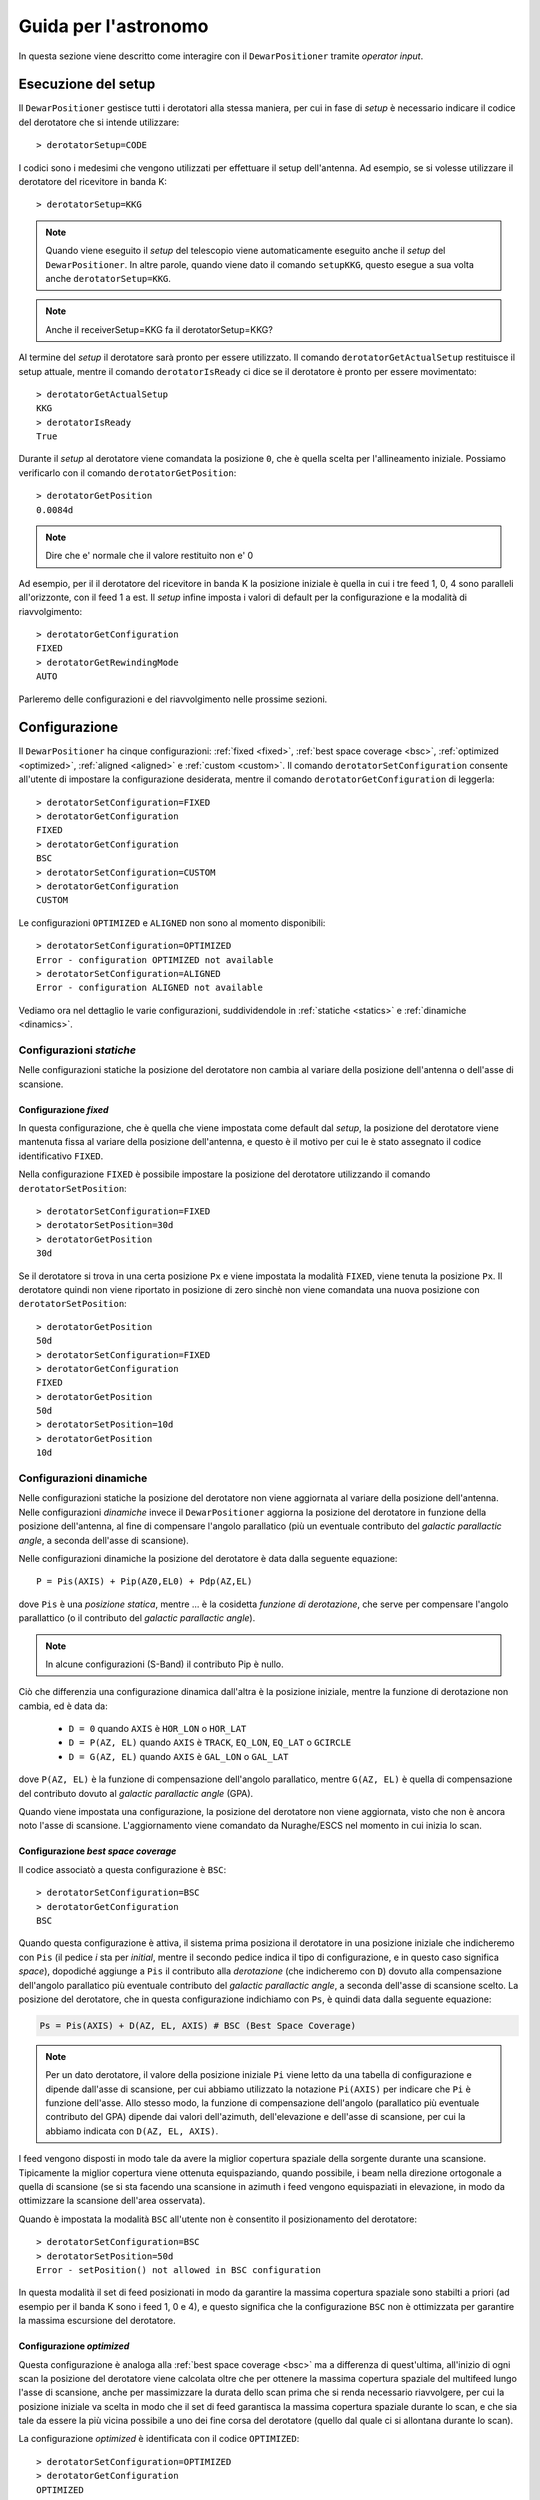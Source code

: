 .. _oi:

*********************
Guida per l'astronomo
*********************
In questa sezione viene descritto come interagire con il ``DewarPositioner``
tramite *operator input*.

.. _oisetup:

Esecuzione del setup
====================
Il ``DewarPositioner`` gestisce tutti i derotatori alla stessa maniera, 
per cui in fase di *setup* è necessario indicare il codice del derotatore
che si intende utilizzare::

   > derotatorSetup=CODE

I codici sono i medesimi che vengono utilizzati per effettuare il setup dell'antenna.
Ad esempio, se si volesse utilizzare il derotatore del ricevitore
in banda K::

    > derotatorSetup=KKG

.. note:: Quando viene eseguito il *setup* del telescopio viene
          automaticamente eseguito anche il *setup* del ``DewarPositioner``.
          In altre parole, quando viene dato il comando ``setupKKG``,
          questo esegue a sua volta anche ``derotatorSetup=KKG``.
          
.. note:: Anche il receiverSetup=KKG fa il derotatorSetup=KKG?

Al termine del *setup* il derotatore sarà pronto per essere utilizzato. Il
comando ``derotatorGetActualSetup`` restituisce il setup attuale, mentre il
comando ``derotatorIsReady`` ci dice se il derotatore è pronto per essere
movimentato::

    > derotatorGetActualSetup
    KKG
    > derotatorIsReady
    True

Durante il *setup* al derotatore viene comandata la posizione ``0``, che è quella 
scelta per l'allineamento iniziale. Possiamo verificarlo con il comando
``derotatorGetPosition``::

    > derotatorGetPosition
    0.0084d

.. note:: Dire che e' normale che il valore restituito non e' 0

Ad esempio, per il il derotatore del ricevitore in banda K la posizione iniziale è quella in cui i tre feed 1, 0, 4 sono 
paralleli all'orizzonte, con il feed 1 a est.
Il *setup* infine imposta i valori di default per la configurazione e la modalità di 
riavvolgimento::


    > derotatorGetConfiguration
    FIXED
    > derotatorGetRewindingMode
    AUTO

Parleremo delle configurazioni e del riavvolgimento nelle prossime sezioni.

.. _oiconfigurations:

Configurazione 
==============

Il ``DewarPositioner`` ha cinque configurazioni:
:ref:`fixed <fixed>`,
:ref:`best space coverage <bsc>`, :ref:`optimized <optimized>`,
:ref:`aligned <aligned>` e :ref:`custom <custom>`.
Il comando ``derotatorSetConfiguration`` consente all'utente di impostare
la configurazione desiderata, mentre il comando ``derotatorGetConfiguration``
di leggerla::

    > derotatorSetConfiguration=FIXED
    > derotatorGetConfiguration
    FIXED
    > derotatorGetConfiguration
    BSC
    > derotatorSetConfiguration=CUSTOM
    > derotatorGetConfiguration
    CUSTOM

Le configurazioni ``OPTIMIZED`` e ``ALIGNED`` non sono al momento disponibili::

    > derotatorSetConfiguration=OPTIMIZED
    Error - configuration OPTIMIZED not available
    > derotatorSetConfiguration=ALIGNED
    Error - configuration ALIGNED not available

Vediamo ora nel dettaglio le varie configurazioni, suddividendole in
:ref:`statiche <statics>` e :ref:`dinamiche <dinamics>`.


.. _statics:

Configurazioni *statiche*
-------------------------
Nelle configurazioni statiche la posizione del derotatore non cambia al
variare della posizione dell'antenna o dell'asse di scansione.


.. _fixed:

Configurazione *fixed*
~~~~~~~~~~~~~~~~~~~~~~
In questa configurazione, che è quella che viene impostata come default dal
*setup*, la posizione del derotatore viene mantenuta
fissa al variare della posizione dell'antenna, e questo è il motivo 
per cui le è stato assegnato il codice identificativo ``FIXED``. 

Nella configurazione ``FIXED`` è possibile impostare la posizione del
derotatore utilizzando il comando ``derotatorSetPosition``::

    > derotatorSetConfiguration=FIXED
    > derotatorSetPosition=30d
    > derotatorGetPosition
    30d

Se il derotatore si trova in     una certa posizione ``Px`` e viene impostata
la modalità ``FIXED``, viene tenuta la posizione ``Px``. Il derotatore quindi
non viene riportato in posizione di zero sinchè non viene comandata
una nuova posizione con ``derotatorSetPosition``::


    > derotatorGetPosition
    50d
    > derotatorSetConfiguration=FIXED
    > derotatorGetConfiguration
    FIXED
    > derotatorGetPosition
    50d
    > derotatorSetPosition=10d
    > derotatorGetPosition
    10d

.. _dinamics:

Configurazioni dinamiche
------------------------
Nelle configurazioni statiche la posizione del derotatore non viene
aggiornata al variare della posizione dell'antenna.
Nelle configurazioni *dinamiche* invece 
il ``DewarPositioner`` aggiorna la posizione del derotatore in funzione
della posizione dell'antenna, al fine di compensare l'angolo parallatico
(più un eventuale contributo del *galactic parallactic angle*, 
a seconda dell'asse di scansione). 

Nelle configurazioni dinamiche la posizione del derotatore è data
dalla seguente equazione::

    P = Pis(AXIS) + Pip(AZ0,EL0) + Pdp(AZ,EL) 

dove ``Pis`` è una *posizione statica*, mentre ...
è la cosidetta *funzione di derotazione*, che serve
per compensare l'angolo parallattico (o il contributo del
*galactic parallactic angle*).

.. note:: In alcune configurazioni (S-Band) il contributo Pip è nullo.

Ciò che differenzia una configurazione
dinamica dall'altra è la posizione iniziale, mentre la 
funzione di derotazione non cambia, ed è data da:

    * ``D = 0`` quando ``AXIS`` è ``HOR_LON`` o ``HOR_LAT``
    * ``D = P(AZ, EL)`` quando ``AXIS`` è ``TRACK``, ``EQ_LON``, ``EQ_LAT`` 
      o ``GCIRCLE``
    * ``D = G(AZ, EL)`` quando ``AXIS`` è ``GAL_LON`` o ``GAL_LAT``

dove ``P(AZ, EL)`` è la funzione di compensazione dell'angolo parallatico,
mentre ``G(AZ, EL)`` è quella di compensazione del contributo dovuto al
*galactic parallactic angle* (GPA).

Quando viene impostata una configurazione, la posizione del derotatore non viene aggiornata,
visto che non è ancora noto l'asse di scansione. L'aggiornamento viene comandato da Nuraghe/ESCS
nel momento in cui inizia lo scan.


.. _bsc:

Configurazione *best space coverage*
~~~~~~~~~~~~~~~~~~~~~~~~~~~~~~~~~~~~
Il codice associatò a questa configurazione è ``BSC``::

    > derotatorSetConfiguration=BSC
    > derotatorGetConfiguration
    BSC

Quando questa configurazione è attiva, il sistema prima posiziona il derotatore
in una posizione iniziale che indicheremo con ``Pis`` (il pedice *i* sta per
*initial*, mentre il secondo pedice indica il tipo di
configurazione, e in questo caso significa *space*),
dopodiché aggiunge a ``Pis`` il contributo alla *derotazione* (che indicheremo
con ``D``) dovuto alla
compensazione dell'angolo parallatico più eventuale contributo del
*galactic parallactic angle*, a seconda
dell'asse di scansione scelto. 
La posizione del derotatore, che in questa configurazione indichiamo 
con ``Ps``, è quindi data dalla seguente equazione:

.. code-block:: none

   Ps = Pis(AXIS) + D(AZ, EL, AXIS) # BSC (Best Space Coverage)

.. note:: Per un dato derotatore, il valore della posizione iniziale ``Pi`` 
          viene letto da una tabella di configurazione e
          dipende dall'asse di scansione, per cui abbiamo utilizzato
          la notazione ``Pi(AXIS)`` per indicare che ``Pi`` è funzione 
          dell'asse. Allo stesso modo, la funzione di compensazione
          dell'angolo (parallatico più eventuale contributo del GPA) dipende dai 
          valori dell'azimuth, dell'elevazione e dell'asse di scansione,
          per cui la abbiamo indicata con ``D(AZ, EL, AXIS)``.

I feed vengono disposti in modo tale da 
avere la miglior copertura spaziale della sorgente durante una scansione.
Tipicamente la miglior copertura viene ottenuta
equispaziando, quando possibile, i beam nella 
direzione ortogonale a quella di scansione (se si sta facendo una scansione in 
azimuth i feed vengono equispaziati in elevazione, in modo da ottimizzare la 
scansione dell'area osservata).

Quando è impostata la modalità ``BSC`` all'utente non è consentito il posizionamento
del derotatore::

    > derotatorSetConfiguration=BSC
    > derotatorSetPosition=50d
    Error - setPosition() not allowed in BSC configuration

In questa modalità il set di feed posizionati in modo da garantire la
massima copertura spaziale sono stabilti a priori (ad esempio per il
banda K sono i feed 1, 0 e 4), e questo significa che la configurazione
``BSC`` non è ottimizzata per garantire la massima escursione del derotatore.

.. _optimized:

Configurazione *optimized*
~~~~~~~~~~~~~~~~~~~~~~~~~~
Questa configurazione è analoga alla :ref:`best space coverage <bsc>` ma a differenza di
quest'ultima, all'inizio di ogni scan la posizione del derotatore
viene calcolata oltre che per ottenere la massima copertura spaziale del
multifeed lungo l'asse di scansione, anche per massimizzare
la durata dello scan prima che si renda necessario riavvolgere, per cui
la posizione iniziale va scelta in modo che il set di feed garantisca
la massima copertura spaziale durante lo scan, e che sia tale da
essere la più vicina possibile a uno dei fine corsa del derotatore (quello
dal quale ci si allontana durante lo scan).

La configurazione *optimized* è identificata con il codice ``OPTIMIZED``::

    > derotatorSetConfiguration=OPTIMIZED
    > derotatorGetConfiguration
    OPTIMIZED

Quando è impostata la modalità ``OPTIMIZED`` all'utente non è consentito il posizionamento
del derotatore::

    > derotatorSetConfiguration=OPTIMIZED
    > derotatorSetPosition=50d
    Error - setPosition() not allowed in OPTIMIZED configuration


.. _aligned:

Configurazione *aligned*
~~~~~~~~~~~~~~~~~~~~~~~~
In questa configurazione, il cui codice identificativo è ``ALIGNED``,
viene scelto il set di feed che si vuole allineare con l'asse di scansione.
In Nuraghe/ESCS vi sarà una tabella che riporterà, per ogni derotatore,
i possibili set. La posizione del derotatore è data da::

   Pa = Pia(AXIS) + D(AZ, EL, AXIS) 

.. attention:: Se il derotatore non compre un angolo di almento 360°, non
   è detto che sia possibile allineare un certo set di feed con un dato
   asse. In generale però se non è possibile allinearli con un asse, è 
   probabile che li si possa allineare con quello ortogonale.

Rispetto alle altre configurazioni dinamiche, nella configurazione *aligned*
vi è un ulteriore comando da utilizzare, chiamato ``derotatorSetAlignment``,
che prende come argomento una stringa identificativa dei feed che si 
vuole allineare.
Nella stringa i feed devono essere separati da un segno meno::

    > derotatorSetConfiguration=ALIGNED
    > derotatorSetAlignment=0-4

In questo caso viene scelto il set a cui appartengono
i feed 0 e 4 (ad esempio, nel caso del banda K verrebbe scelto il set ``{1, 0, 4}``).

.. note:: Se non viene scelto un allineamento, allora viene utilizzato
   un allineamento di default (nel caso del banda K è quello ``{1, 0, 4}``).

Concludiamo dicendo che così come per la configurazione ``BSC`` e ``OPTIMIZED``, 
anche la ``ALIGNED`` non consente l'utilizzo del comando ``derotatorSetPosition``.

.. _custom:

Configurazione *custom*
~~~~~~~~~~~~~~~~~~~~~~~
In questa configurazione la posizione iniziale può essere impostata 
dall'utente, e per tale motivo a questa configurazione è stato assegnato
il codice identificativo ``CUSTOM``. La posizione del derotatore è data da::

   Pc = Pic + D(AZ, EL, AXIS) 

Rispetto ai casi di configurazione dinamica appena visti, nella modalità
*custom* è necessario specificare la posizione iniziale, altrimenti
verrà utilizzata come ``Pic`` la posizione attuale. Ad esempio, se
si vuole avere una posizione iniziale di 30°::

    > derotatorSetConfiguration=CUSTOM
    > derotatorSetPosition=30d

Come al solito l'aggiornamento viene avviato da Nuraghe/ESCS nel momento
in cui viene comandata la scansione lundo un dato asse.


Interrompere l'aggiornamento
~~~~~~~~~~~~~~~~~~~~~~~~~~~~
Se si vuole interrompere l'aggiornamento della posizione, si deve 
impostare la configurazione :ref:`fixed <fixed>`. In questo caso il derotatore si 
fermerà all'ultima posizione comandata.


